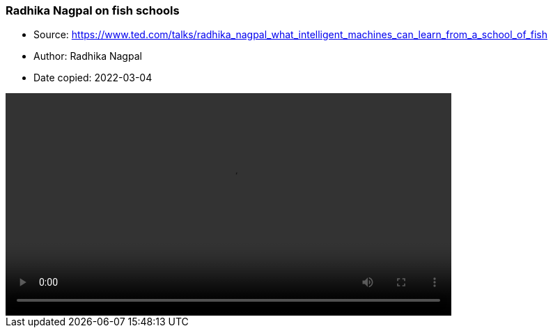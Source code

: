 === Radhika Nagpal on fish schools

****

* Source: https://www.ted.com/talks/radhika_nagpal_what_intelligent_machines_can_learn_from_a_school_of_fish
* Author: Radhika Nagpal
* Date copied: 2022-03-04
****

video::2017-radhika-nagpal-005-5000k.mp4[width=640]

